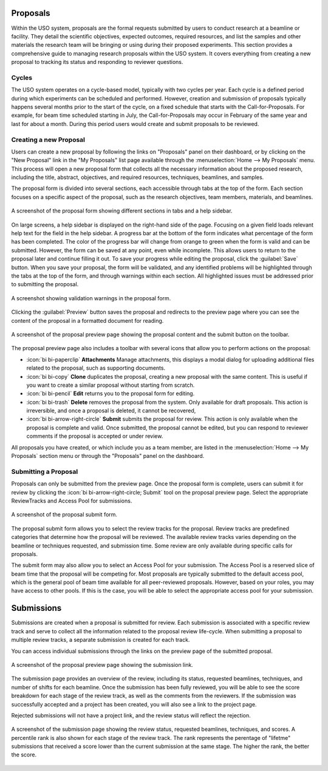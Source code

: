 
Proposals
=========

Within the USO system, proposals are the formal requests submitted by users to conduct research at a beamline or
facility. They detail the scientific objectives, expected outcomes, required resources, and list the samples and
other materials the research team will be bringing or using during their proposed experiments. This section provides
a comprehensive guide to managing research proposals within the USO system. It covers everything
from creating a new proposal to tracking its status and responding to reviewer questions.

Cycles
------
The USO system operates on a cycle-based model, typically with two cycles per year. Each cycle is a defined period
during which experiments can be scheduled and performed. However, creation and submission of proposals typically
happens several months prior to the start of the cycle, on a fixed schedule that starts with the Call-for-Proposals.
For example, for beam time scheduled starting in July, the Call-for-Proposals may occur in February of the same year
and last for about a month.  During this period users would create and submit proposals to be reviewed.

Creating a new Proposal
-----------------------
Users can create a new proposal by following the links on "Proposals" panel on their dashboard, or by clicking on
the "New Proposal" link in the "My Proposals" list page available through the :menuselection:`Home --> My Proposals`
menu. This process will open a new proposal form that collects all the necessary information about the proposed
research, including the title, abstract, objectives, and required resources, techniques, beamlines, and samples.

The proposal form is divided into several sections, each accessible through tabs at the top of the form. Each section
focuses on a specific aspect of the proposal, such as the research objectives, team members, materials, and beamlines.


.. figure:: proposal-form.png
   :alt: Proposal Form
   :align: center

   A screenshot of the proposal form showing different sections in tabs and a help sidebar.

On large screens, a help sidebar is displayed on the right-hand side of the page. Focusing on a given field loads
relevant help text for the field in the help sidebar. A progress bar at the bottom of the form indicates what percentage
of the form has been completed. The color of the progress bar will change from orange to green when the form
is valid and can be submitted. However, the form can be saved at any point, even while incomplete.
This allows users to return to the proposal later and continue filling it out. To save your progress while editing
the proposal, click the :guilabel:`Save` button. When you save your proposal, the form will be validated, and any
identified problems will be highlighted through the tabs at the top of the form, and through warnings within each
section. All highlighted issues must be addressed prior to submitting the proposal.

.. figure:: proposal-validation.png
   :alt: Proposal Validation
   :align: center

   A screenshot showing validation warnings in the proposal form.

Clicking the :guilabel:`Preview` button saves the proposal and redirects to the preview page where you can see the
content of the proposal in a formatted document for reading.

.. figure:: proposal-preview.png
   :alt: Proposal Preview
   :align: center

   A screenshot of the proposal preview page showing the proposal content and the submit button on the toolbar.

The proposal preview page also includes a toolbar with several icons that allow you to perform actions on the proposal:

- :icon:`bi bi-paperclip` **Attachments** Manage attachments, this displays a modal dialog for uploading additional files related to the
  proposal, such as supporting documents.
- :icon:`bi bi-copy` **Clone** duplicates the proposal, creating a new proposal with the same content. This is useful if you want to
  create a similar proposal without starting from scratch.
- :icon:`bi bi-pencil` **Edit** returns you to the proposal form for editing.
- :icon:`bi bi-trash` **Delete** removes the proposal from the system. Only available for draft proposals. This action is irreversible,
  and once a proposal is deleted, it cannot be recovered,
- :icon:`bi bi-arrow-right-circle` **Submit** submits the proposal for review. This action is only available when the proposal is complete and valid.
  Once submitted, the proposal cannot be edited, but you can respond to reviewer comments if the proposal is accepted
  or under review.

All proposals you have created, or which include you as a team member, are listed in the
:menuselection:`Home --> My Proposals` section menu or through the "Proposals" panel on the dashboard.

Submitting a Proposal
---------------------
Proposals can only be submitted from the preview page. Once the proposal form is complete, users can submit it
for review by clicking the :icon:`bi bi-arrow-right-circle; Submit` tool on the proposal preview page.
Select the appropriate ReviewTracks and Access Pool for submissions.

.. figure:: proposal-submit-form.png
   :alt: Submitting a Proposal
   :align: center

   A screenshot of the proposal submit form.

The proposal submit form allows you to select the review tracks for the proposal. Review tracks are predefined
categories that determine how the proposal will be reviewed. The available review tracks varies depending on the
beamline or techniques requested, and submission time. Some review are only available during specific calls for
proposals.

The submit form may also allow you to select an Access Pool for your submission. The Access Pool is a
reserved slice of beam time that the proposal will be competing for. Most proposals are typically submitted
to the default access pool, which is the general pool of beam time available for all peer-reviewed proposals. However,
based on your roles, you may have access to other pools. If this is the case, you will be able to select the
appropriate access pool for your submission.


Submissions
===========
Submissions are created when a proposal is submitted for review. Each submission is associated with a specific
review track and serve to collect all the information related to the proposal review life-cycle. When submitting
a proposal to multiple review tracks, a separate submission is created for each track.

You can access individual submissions through the links on the preview page of the submitted proposal.

.. figure:: submission-link.png
   :alt: Proposal Submission
   :align: center

   A screenshot of the proposal preview page showing the submission link.

The submission page provides an overview of the review, including its status, requested beamlines, techniques, and
number of shifts for each beamline. Once the submission has been fully reviewed, you will be able to see the
score breakdown for each stage of the review track, as well as the comments from the reviewers.  If the submission was
successfully accepted and a project has been created, you will also see a link to the project page.

Rejected submissions will not have a project link, and the review status will reflect the rejection.

.. figure:: submission-page.png
   :alt: Submission Page
   :align: center

   A screenshot of the submission page showing the review status, requested beamlines, techniques, and scores.
   A percentile rank is also shown for each stage of the review track. The rank represents the perentage of "lifetme"
   submissions that received a score lower than the current submission at the same stage. The higher the rank, the
   better the score.